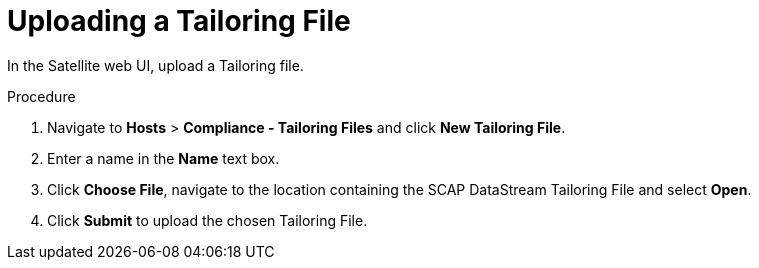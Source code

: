 [id='uplodaing-a-tailoring-file_{context}']
= Uploading a Tailoring File

In the Satellite web UI, upload a Tailoring file.

.Procedure
. Navigate to *Hosts* > *Compliance - Tailoring Files* and click *New Tailoring File*.
. Enter a name in the *Name* text box.
. Click *Choose File*, navigate to the location containing the SCAP DataStream Tailoring File and select *Open*.
. Click *Submit* to upload the chosen Tailoring File.
